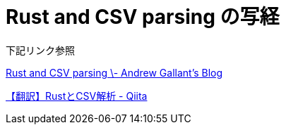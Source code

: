 
# Rust and CSV parsing の写経 

下記リンク参照

https://blog.burntsushi.net/csv/[Rust and CSV parsing \- Andrew Gallant's Blog]

https://qiita.com/algebroid/items/c456d4ec555ae04c7f92[【翻訳】RustとCSV解析 - Qiita]
